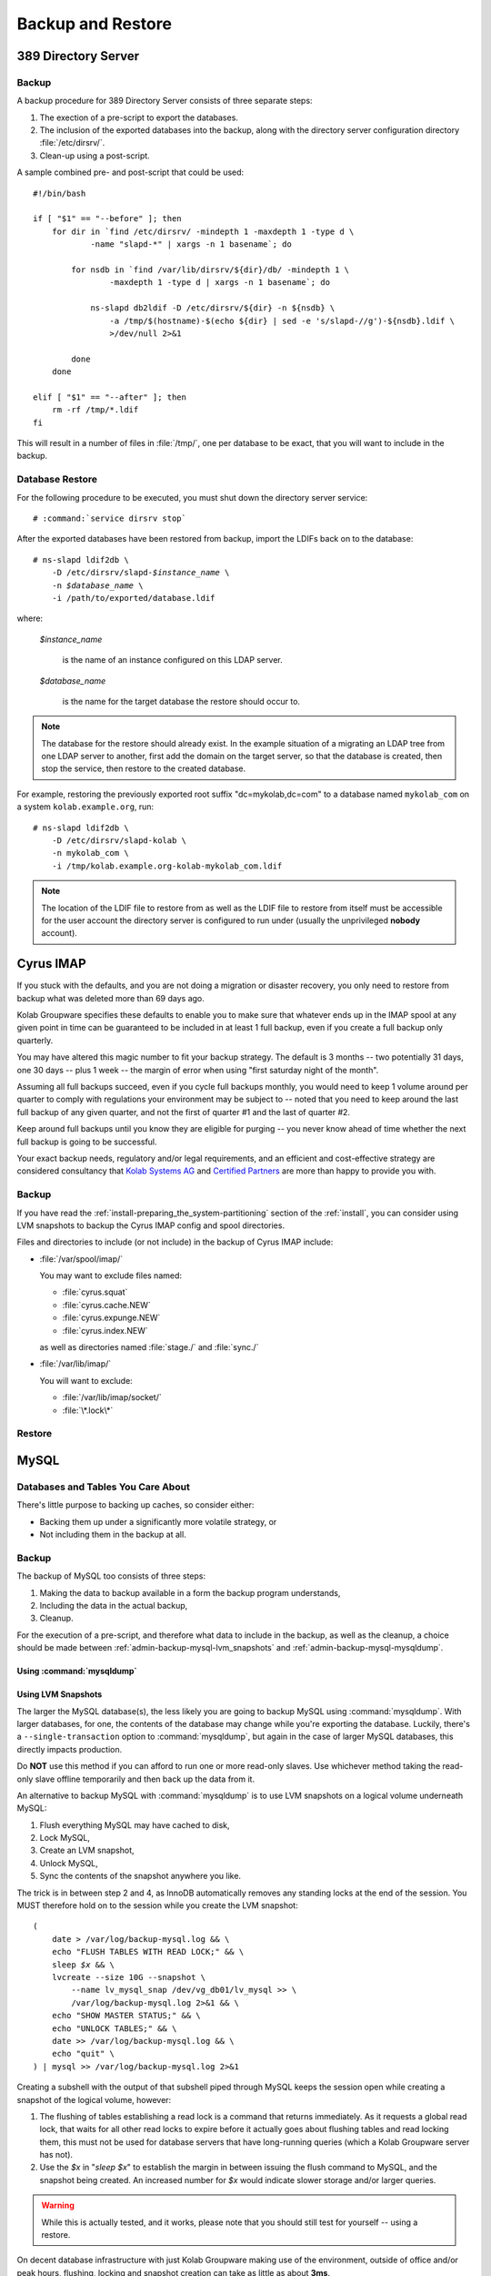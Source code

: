 ==================
Backup and Restore
==================

389 Directory Server
====================

Backup
------

A backup procedure for 389 Directory Server consists of three separate steps:

#.  The exection of a pre-script to export the databases.
#.  The inclusion of the exported databases into the backup, along with the
    directory server configuration directory :file:`/etc/dirsrv/`.
#.  Clean-up using a post-script.

A sample combined pre- and post-script that could be used:

.. parsed-literal::

    #!/bin/bash

    if [ "$1" == "--before" ]; then
        for dir in \`find /etc/dirsrv/ -mindepth 1 -maxdepth 1 -type d \\
                -name "slapd-\*" | xargs -n 1 basename\`; do

            for nsdb in \`find /var/lib/dirsrv/${dir}/db/ -mindepth 1 \\
                    -maxdepth 1 -type d | xargs -n 1 basename\`; do

                ns-slapd db2ldif -D /etc/dirsrv/${dir} -n ${nsdb} \\
                    -a /tmp/$(hostname)-$(echo ${dir} | sed -e 's/slapd-//g')-${nsdb}.ldif \\
                    >/dev/null 2>&1

            done
        done

    elif [ "$1" == "--after" ]; then
        rm -rf /tmp/\*.ldif
    fi

This will result in a number of files in :file:`/tmp/`, one per database to be
exact, that you will want to include in the backup.

Database Restore
----------------

For the following procedure to be executed, you must shut down the directory
server service:

.. parsed-literal::

    # :command:`service dirsrv stop`

After the exported databases have been restored from backup, import the LDIFs
back on to the database:

.. parsed-literal::

    # ns-slapd ldif2db \\
        -D /etc/dirsrv/slapd-*$instance_name* \\
        -n *$database_name* \\
        -i /path/to/exported/database.ldif

where:

    *$instance_name*

        is the name of an instance configured on this LDAP server.

    *$database_name*

        is the name for the target database the restore should occur to.

.. NOTE::

    The database for the restore should already exist. In the example situation
    of a migrating an LDAP tree from one LDAP server to another, first add the
    domain on the target server, so that the database is created, then stop
    the service, then restore to the created database.

For example, restoring the previously exported root suffix "dc=mykolab,dc=com"
to a database named ``mykolab_com`` on a system ``kolab.example.org``, run:

.. parsed-literal::

    # ns-slapd ldif2db \\
        -D /etc/dirsrv/slapd-kolab \\
        -n mykolab_com \\
        -i /tmp/kolab.example.org-kolab-mykolab_com.ldif

.. NOTE::

    The location of the LDIF file to restore from as well as the LDIF file to
    restore from itself must be accessible for the user account the directory
    server is configured to run under (usually the unprivileged **nobody**
    account).

Cyrus IMAP
==========

If you stuck with the defaults, and you are not doing a migration or disaster
recovery, you only need to restore from backup what was deleted more than 69
days ago.

Kolab Groupware specifies these defaults to enable you to make sure that
whatever ends up in the IMAP spool at any given point in time can be guaranteed
to be included in at least 1 full backup, even if you create a full backup only
quarterly.

You may have altered this magic number to fit your backup strategy. The default
is 3 months -- two potentially 31 days, one 30 days -- plus 1 week -- the margin
of error when using "first saturday night of the month".

Assuming all full backups succeed, even if you cycle full backups monthly, you
would need to keep 1 volume around per quarter to comply with regulations your
environment may be subject to -- noted that you need to keep around the last
full backup of any given quarter, and not the first of quarter #1 and the last
of quarter #2.

Keep around full backups until you know they are eligible for purging -- you
never know ahead of time whether the next full backup is going to be successful.

Your exact backup needs, regulatory and/or legal requirements, and an
efficient and cost-effective strategy are considered consultancy that
`Kolab Systems AG <http://kolabsys.com>`_ and
`Certified Partners <http://kolabsys.com/partners>`_ are more than happy to
provide you with.

Backup
------

If you have read the :ref:`install-preparing_the_system-partitioning` section of
the :ref:`install`, you can consider using LVM snapshots to backup the Cyrus
IMAP config and spool directories.

Files and directories to include (or not include) in the backup of Cyrus IMAP
include:

*   :file:`/var/spool/imap/`

    You may want to exclude files named:

    *   :file:`cyrus.squat`
    *   :file:`cyrus.cache.NEW`
    *   :file:`cyrus.expunge.NEW`
    *   :file:`cyrus.index.NEW`

    as well as directories named :file:`stage./` and :file:`sync./`

*   :file:`/var/lib/imap/`

    You will want to exclude:

    *   :file:`/var/lib/imap/socket/`
    *   :file:`\*.lock\*`

Restore
-------





MySQL
=====

Databases and Tables You Care About
-----------------------------------

There's little purpose to backing up caches, so consider either:

*   Backing them up under a significantly more volatile strategy, or
*   Not including them in the backup at all.

Backup
------

The backup of MySQL too consists of three steps:

#.  Making the data to backup available in a form the backup program
    understands,

#.  Including the data in the actual backup,

#.  Cleanup.

For the execution of a pre-script, and therefore what data to include in the
backup, as well as the cleanup, a choice should be made between
:ref:`admin-backup-mysql-lvm_snapshots` and :ref:`admin-backup-mysql-mysqldump`.

.. _admin-backup-mysql-mysqldump:

Using :command:`mysqldump`
^^^^^^^^^^^^^^^^^^^^^^^^^^

.. _admin-backup-mysql-lvm_snapshots:

Using LVM Snapshots
^^^^^^^^^^^^^^^^^^^

The larger the MySQL database(s), the less likely you are going to backup MySQL
using :command:`mysqldump`. With larger databases, for one, the contents of the
database may change while you're exporting the database. Luckily, there's a
``--single-transaction`` option to :command:`mysqldump`, but again in the case
of larger MySQL databases, this directly impacts production.

Do **NOT** use this method if you can afford to run one or more read-only
slaves. Use whichever method taking the read-only slave offline temporarily and
then back up the data from it.

An alternative to backup MySQL with :command:`mysqldump` is to use LVM snapshots
on a logical volume underneath MySQL:

#.  Flush everything MySQL may have cached to disk,
#.  Lock MySQL,
#.  Create an LVM snapshot,
#.  Unlock MySQL,
#.  Sync the contents of the snapshot anywhere you like.

The trick is in between step 2 and 4, as InnoDB automatically removes any
standing locks at the end of the session. You MUST therefore hold on to the
session while you create the LVM snapshot:

.. parsed-literal::

    (
        date > /var/log/backup-mysql.log && \\
        echo "FLUSH TABLES WITH READ LOCK;" && \\
        sleep *$x* && \\
        lvcreate --size 10G --snapshot \\
            --name lv_mysql_snap /dev/vg_db01/lv_mysql >> \\
            /var/log/backup-mysql.log 2>&1 && \\
        echo "SHOW MASTER STATUS;" && \\
        echo "UNLOCK TABLES;" && \\
        date >> /var/log/backup-mysql.log && \\
        echo "\quit" \\
    ) | mysql >> /var/log/backup-mysql.log 2>&1

Creating a subshell with the output of that subshell piped through MySQL keeps
the session open while creating a snapshot of the logical volume, however:

#.  The flushing of tables establishing a read lock is a command that returns
    immediately. As it requests a global read lock, that waits for all other
    read locks to expire before it actually goes about flushing tables and read
    locking them, this must not be used for database servers that have
    long-running queries (which a Kolab Groupware server has not).

#.  Use the *$x* in "*sleep $x*" to establish the margin in between issuing the
    flush command to MySQL, and the snapshot being created. An increased number
    for *$x* would indicate slower storage and/or larger queries.

.. WARNING::

    While this is actually tested, and it works, please note that you should
    still test for yourself -- using a restore.

On decent database infrastructure with just Kolab Groupware making use of the
environment, outside of office and/or peak hours, flushing, locking and snapshot
creation can take as little as about **3ms**.
